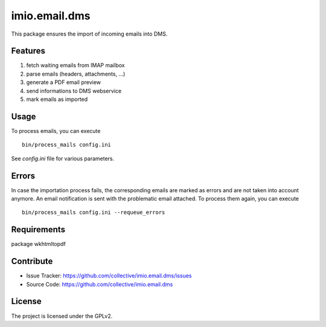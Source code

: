 ==============
imio.email.dms
==============

This package ensures the import of incoming emails into DMS.


Features
--------

1. fetch waiting emails from IMAP mailbox
2. parse emails (headers, attachments, ...)
3. generate a PDF email preview
4. send informations to DMS webservice
5. mark emails as imported


Usage
-----

To process emails, you can execute ::

 bin/process_mails config.ini

See `config.ini` file for various parameters.


Errors
------

In case the importation process fails, the corresponding emails are marked as
errors and are not taken into account anymore.
An email notification is sent with the problematic email attached.
To process them again, you can execute ::

 bin/process_mails config.ini --requeue_errors



Requirements
------------

package wkhtmltopdf


Contribute
----------

- Issue Tracker: https://github.com/collective/imio.email.dms/issues
- Source Code: https://github.com/collective/imio.email.dms


License
-------

The project is licensed under the GPLv2.
